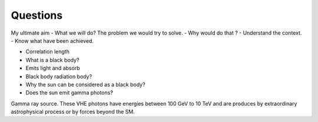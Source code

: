 Questions
==========
My ultimate aim
- What we will do? The problem we would try to solve.
- Why would do that ?
- Understand the context.
- Know what have been achieved.

- Correlation length
- What is a black body?
- Emits light and absorb
- Black body radiation body?
- Why the sun can be considered as a black body?
- Does the sun emit gamma photons?

Gamma ray source.
These VHE photons have energies between 100 GeV to 10 TeV and are produces by extraordinary astrophysical process or by forces beyond the SM.
